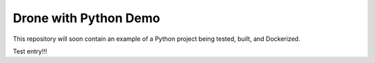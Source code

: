 Drone with Python Demo
======================

This repository will soon contain an example of a Python project being
tested, built, and Dockerized.



Test entry!!!

